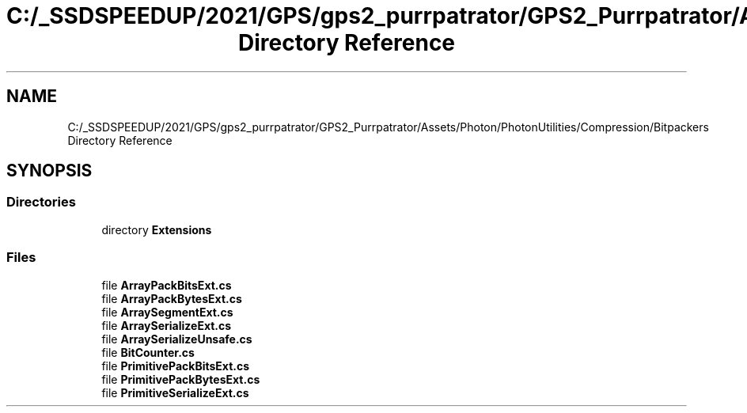 .TH "C:/_SSDSPEEDUP/2021/GPS/gps2_purrpatrator/GPS2_Purrpatrator/Assets/Photon/PhotonUtilities/Compression/Bitpackers Directory Reference" 3 "Mon Apr 18 2022" "Purrpatrator User manual" \" -*- nroff -*-
.ad l
.nh
.SH NAME
C:/_SSDSPEEDUP/2021/GPS/gps2_purrpatrator/GPS2_Purrpatrator/Assets/Photon/PhotonUtilities/Compression/Bitpackers Directory Reference
.SH SYNOPSIS
.br
.PP
.SS "Directories"

.in +1c
.ti -1c
.RI "directory \fBExtensions\fP"
.br
.in -1c
.SS "Files"

.in +1c
.ti -1c
.RI "file \fBArrayPackBitsExt\&.cs\fP"
.br
.ti -1c
.RI "file \fBArrayPackBytesExt\&.cs\fP"
.br
.ti -1c
.RI "file \fBArraySegmentExt\&.cs\fP"
.br
.ti -1c
.RI "file \fBArraySerializeExt\&.cs\fP"
.br
.ti -1c
.RI "file \fBArraySerializeUnsafe\&.cs\fP"
.br
.ti -1c
.RI "file \fBBitCounter\&.cs\fP"
.br
.ti -1c
.RI "file \fBPrimitivePackBitsExt\&.cs\fP"
.br
.ti -1c
.RI "file \fBPrimitivePackBytesExt\&.cs\fP"
.br
.ti -1c
.RI "file \fBPrimitiveSerializeExt\&.cs\fP"
.br
.in -1c
